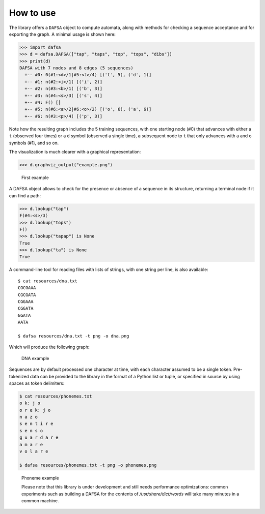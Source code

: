 How to use
==========

The library offers a ``DAFSA`` object to compute automata, along with
methods for checking a sequence acceptance and for exporting the graph.
A minimal usage is shown here:

.. code:: python

   >>> import dafsa
   >>> d = dafsa.DAFSA(["tap", "taps", "top", "tops", "dibs"])
   >>> print(d)
   DAFSA with 7 nodes and 8 edges (5 sequences)
     +-- #0: 0(#1:<d>/1|#5:<t>/4) [('t', 5), ('d', 1)]
     +-- #1: n(#2:<i>/1) [('i', 2)]
     +-- #2: n(#3:<b>/1) [('b', 3)]
     +-- #3: n(#4:<s>/3) [('s', 4)]
     +-- #4: F() []
     +-- #5: n(#6:<a>/2|#6:<o>/2) [('o', 6), ('a', 6)]
     +-- #6: n(#3:<p>/4) [('p', 3)]

Note how the resulting graph includes the 5 training sequences, with one
starting node (#0) that advances with either a ``t`` (observed four
times) or a ``d`` symbol (observed a single time), a subsequent node to
``t`` that only advances with ``a`` and ``o`` symbols (#1), and so on.

The visualization is much clearer with a graphical representation:

.. code:: python

   >>> d.graphviz_output("example.png")

.. figure:: https://raw.githubusercontent.com/tresoldi/dafsa/master/figures/example.png
   :alt: First example

   First example

A DAFSA object allows to check for the presence or absence of a sequence
in its structure, returning a terminal node if it can find a path:

.. code:: python

   >>> d.lookup("tap")
   F(#4:<s>/3)
   >>> d.lookup("tops")
   F()
   >>> d.lookup("tapap") is None
   True
   >>> d.lookup("ta") is None
   True

A command-line tool for reading files with lists of strings, with one
string per line, is also available:

::

   $ cat resources/dna.txt
   CGCGAAA
   CGCGATA
   CGGAAA
   CGGATA
   GGATA
   AATA

   $ dafsa resources/dna.txt -t png -o dna.png

Which will produce the following graph:

.. figure:: https://raw.githubusercontent.com/tresoldi/dafsa/master/figures/dna.png
   :alt: DNA example

   DNA example

Sequences are by default processed one character at time, with each
character assumed to be a single token. Pre-tokenized data can be
provided to the library in the format of a Python list or tuple, or
specified in source by using spaces as token delimiters:

.. code:: bash

   $ cat resources/phonemes.txt
   o kː j o
   o r e kː j o
   n a z o
   s e n t i r e
   s e n s o
   ɡ u a r d a r e
   a m a r e
   v o l a r e

   $ dafsa resources/phonemes.txt -t png -o phonemes.png

.. figure:: https://raw.githubusercontent.com/tresoldi/dafsa/master/figures/phonemes.png
   :alt: Phoneme example

   Phoneme example


   Please note that this library is under development and still needs performance optimizations: common experiments such as building a DAFSA for the contents of `/usr/share/dict/words` will take many minutes in a common machine.
